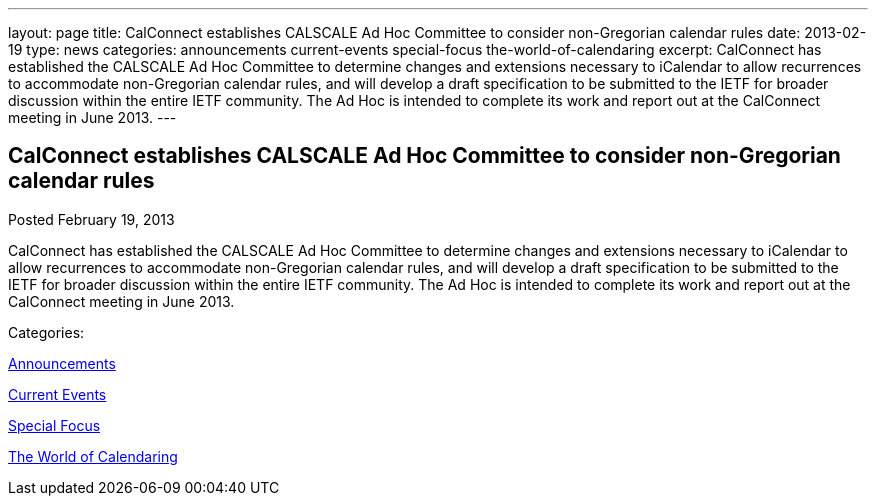 ---
layout: page
title: CalConnect establishes CALSCALE Ad Hoc Committee to consider non-Gregorian calendar rules
date: 2013-02-19
type: news
categories: announcements current-events special-focus the-world-of-calendaring
excerpt: CalConnect has established the CALSCALE Ad Hoc Committee to determine changes and extensions necessary to iCalendar to allow recurrences to accommodate non-Gregorian calendar rules, and will develop a draft specification to be submitted to the IETF for broader discussion within the entire IETF community. The Ad Hoc is intended to complete its work and report out at the CalConnect meeting in June 2013.
---

== CalConnect establishes CALSCALE Ad Hoc Committee to consider non-Gregorian calendar rules

[[node-209]]
Posted February 19, 2013 

CalConnect has established the CALSCALE Ad Hoc Committee to determine changes and extensions necessary to iCalendar to allow recurrences to accommodate non-Gregorian calendar rules, and will develop a draft specification to be submitted to the IETF for broader discussion within the entire IETF community. The Ad Hoc is intended to complete its work and report out at the CalConnect meeting in June 2013.



Categories:&nbsp;

link:/news/announcements[Announcements]

link:/news/current-events[Current Events]

link:/news/special-focus[Special Focus]

link:/news/the-world-of-calendaring[The World of Calendaring]

